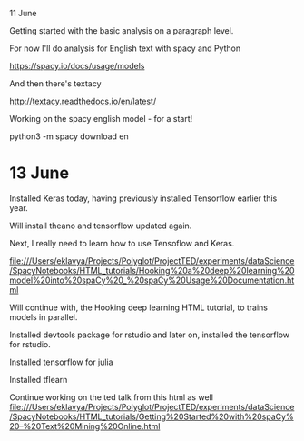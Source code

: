 11 June

Getting started with the basic analysis on a paragraph level.


For now I'll do analysis for English text with spacy and Python

https://spacy.io/docs/usage/models

And then there's textacy

http://textacy.readthedocs.io/en/latest/

Working on the spacy english model - for a start!

python3 -m spacy download en

* 13 June
Installed Keras today, having previously installed Tensorflow earlier this year.

Will install theano and tensorflow updated again.

Next, I really need to learn how to use Tensoflow and Keras.


file:///Users/eklavya/Projects/Polyglot/ProjectTED/experiments/dataScience/SpacyNotebooks/HTML_tutorials/Hooking%20a%20deep%20learning%20model%20into%20spaCy%20_%20spaCy%20Usage%20Documentation.html

Will continue with, the Hooking deep learning HTML tutorial, to trains models in parallel.

Installed devtools package for rstudio and later on, installed the tensorflow for rstudio.


Installed tensorflow for julia

Installed tflearn

Continue working on the ted talk from this html as well
file:///Users/eklavya/Projects/Polyglot/ProjectTED/experiments/dataScience/SpacyNotebooks/HTML_tutorials/Getting%20Started%20with%20spaCy%20–%20Text%20Mining%20Online.html